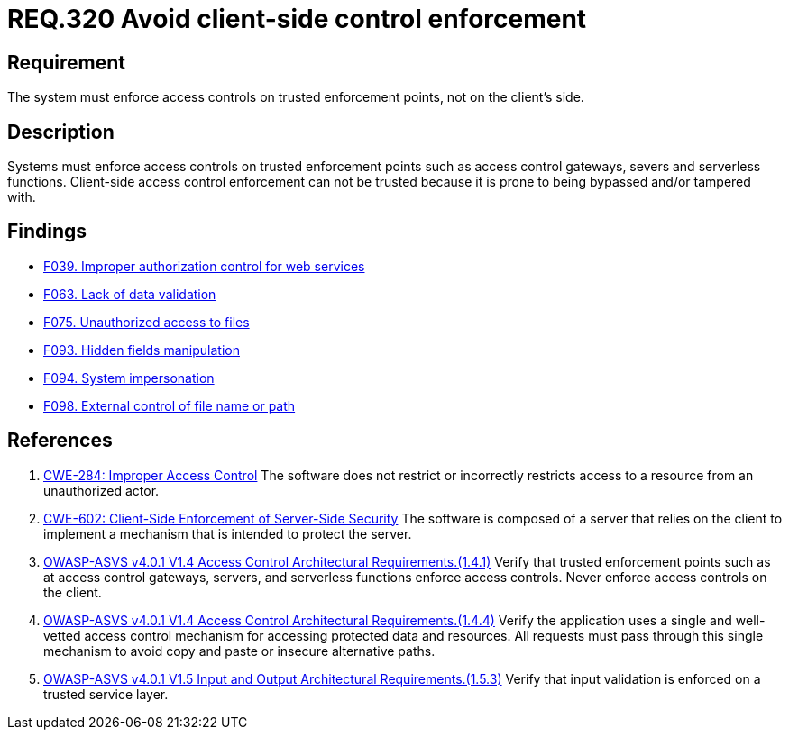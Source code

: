 :slug: rules/320/
:category: architecture
:description: This document details the security guidelines and requirements related to logical architecture management within the organization. This requirement establishes the importance of enforcing access control on the server's side instead of on the client's.
:keywords: Control Enforcement, Client, Server, Access, ASVS, CWE
:rules: yes

= REQ.320 Avoid client-side control enforcement

== Requirement

The system must enforce access controls on trusted enforcement points,
not on the client's side.

== Description

Systems must enforce access controls on trusted enforcement points such as
access control gateways, severs and serverless functions.
Client-side access control enforcement can not be trusted because it is prone
to being bypassed and/or tampered with.

== Findings

* link:/web/findings/039/[F039. Improper authorization control for web services]

* link:/web/findings/063/[F063. Lack of data validation]

* link:/web/findings/075/[F075. Unauthorized access to files]

* link:/web/findings/093/[F093. Hidden fields manipulation]

* link:/web/findings/094/[F094. System impersonation]

* link:/web/findings/098/[F098. External control of file name or path]

== References

. [[r1]] link:https://cwe.mitre.org/data/definitions/284.html[CWE-284: Improper Access Control]
The software does not restrict or incorrectly restricts access to a resource
from an unauthorized actor.

. [[r2]] link:https://cwe.mitre.org/data/definitions/602.html[CWE-602: Client-Side Enforcement of Server-Side Security]
The software is composed of a server that relies on the client to implement a
mechanism that is intended to protect the server.

. [[r3]] link:https://owasp.org/www-project-application-security-verification-standard/[OWASP-ASVS v4.0.1
V1.4 Access Control Architectural Requirements.(1.4.1)]
Verify that trusted enforcement points such as at access control gateways,
servers, and serverless functions enforce access controls.
Never enforce access controls on the client.

. [[r4]] link:https://owasp.org/www-project-application-security-verification-standard/[OWASP-ASVS v4.0.1
V1.4 Access Control Architectural Requirements.(1.4.4)]
Verify the application uses a single and well-vetted access control mechanism
for accessing protected data and resources.
All requests must pass through this single mechanism to avoid copy and paste or
insecure alternative paths.

. [[r5]] link:https://owasp.org/www-project-application-security-verification-standard/[OWASP-ASVS v4.0.1
V1.5 Input and Output Architectural Requirements.(1.5.3)]
Verify that input validation is enforced on a trusted service layer.
